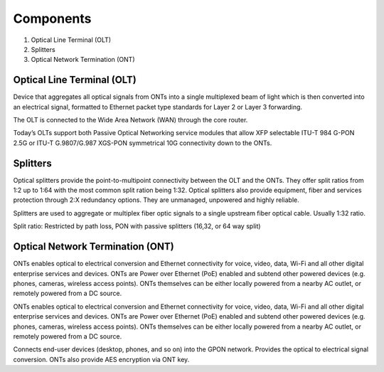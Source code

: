 Components
+++++++++++++

#. Optical Line Terminal (OLT)
#. Splitters
#. Optical Network Termination (ONT)

Optical Line Terminal (OLT)
=============================

Device that aggregates all optical signals from ONTs into a single multiplexed beam of light which is then converted into an electrical signal, formatted to Ethernet packet type standards for Layer 2 or Layer 3 forwarding.

The OLT is connected to the Wide Area Network (WAN) through the core router.

Today’s OLTs support both Passive Optical Networking service modules that allow XFP selectable ITU-T 984 G-PON 2.5G or ITU-T G.9807/G.987 XGS-PON symmetrical 10G connectivity down to the ONTs.

Splitters
===============

Optical splitters provide the point-to-multipoint connectivity between the OLT and the ONTs. They offer split ratios from 1:2 up to 1:64 with the most common split ration being 1:32. Optical splitters also provide equipment, fiber and services protection through 2:X redundancy options. They are unmanaged, unpowered and highly reliable.

Splitters are used to aggregate or multiplex fiber optic signals to a single upstream fiber optical cable. Usually 1:32 ratio.

Split ratio: Restricted by path loss, PON with passive splitters (16,32, or 64 way split)

Optical Network Termination (ONT)
=======================================

ONTs enables optical to electrical conversion and Ethernet connectivity for voice, video, data, Wi-Fi and all other digital enterprise services and devices. ONTs are Power over Ethernet (PoE) enabled and subtend other powered devices (e.g. phones, cameras, wireless access points). ONTs themselves can be either locally powered from a nearby AC outlet, or remotely powered from a DC source.

ONTs enables optical to electrical conversion and Ethernet connectivity for voice, video, data, Wi-Fi and all other digital enterprise services and devices. ONTs are Power over Ethernet (PoE) enabled and subtend other powered devices (e.g. phones, cameras, wireless access points). ONTs themselves can be either locally powered from a nearby AC outlet, or remotely powered from a DC source.

Connects end-user devices (desktop, phones, and so on) into the GPON network. Provides the optical to electrical signal conversion. ONTs also provide AES encryption via ONT key.



